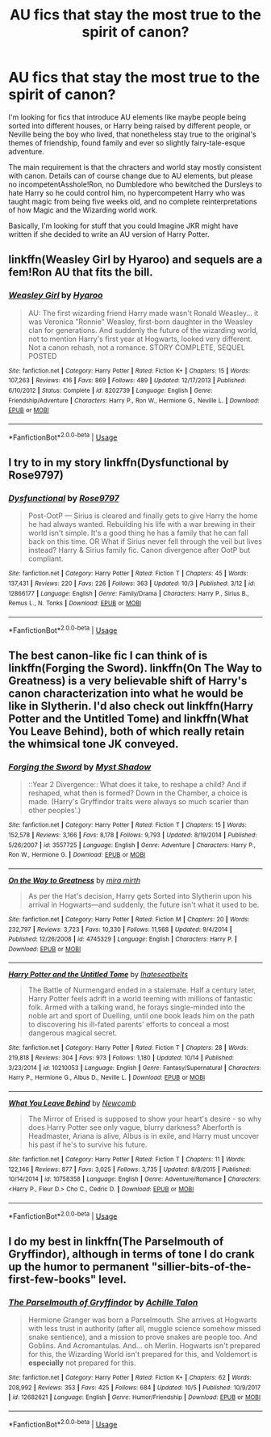 #+TITLE: AU fics that stay the most true to the spirit of canon?

* AU fics that stay the most true to the spirit of canon?
:PROPERTIES:
:Author: Hellothere_1
:Score: 7
:DateUnix: 1539722807.0
:DateShort: 2018-Oct-17
:FlairText: Request
:END:
I'm looking for fics that introduce AU elements like maybe people being sorted into different houses, or Harry being raised by different people, or Neville being the boy who lived, that nonetheless stay true to the original's themes of friendship, found family and ever so slightly fairy-tale-esque adventure.

The main requirement is that the chracters and world stay mostly consistent with canon. Details can of course change due to AU elements, but please no incompetentAsshole!Ron, no Dumbledore who bewitched the Dursleys to hate Harry so he could control him, no hypercompetent Harry who was taught magic from being five weeks old, and no complete reinterpretations of how Magic and the Wizarding world work.

Basically, I'm looking for stuff that you could Imagine JKR might have written if she decided to write an AU version of Harry Potter.


** linkffn(Weasley Girl by Hyaroo) and sequels are a fem!Ron AU that fits the bill.
:PROPERTIES:
:Author: turbinicarpus
:Score: 6
:DateUnix: 1539727634.0
:DateShort: 2018-Oct-17
:END:

*** [[https://www.fanfiction.net/s/8202739/1/][*/Weasley Girl/*]] by [[https://www.fanfiction.net/u/1865132/Hyaroo][/Hyaroo/]]

#+begin_quote
  AU: The first wizarding friend Harry made wasn't Ronald Weasley... it was Veronica "Ronnie" Weasley, first-born daughter in the Weasley clan for generations. And suddenly the future of the wizarding world, not to mention Harry's first year at Hogwarts, looked very different. Not a canon rehash, not a romance. STORY COMPLETE, SEQUEL POSTED
#+end_quote

^{/Site/:} ^{fanfiction.net} ^{*|*} ^{/Category/:} ^{Harry} ^{Potter} ^{*|*} ^{/Rated/:} ^{Fiction} ^{K+} ^{*|*} ^{/Chapters/:} ^{15} ^{*|*} ^{/Words/:} ^{107,263} ^{*|*} ^{/Reviews/:} ^{416} ^{*|*} ^{/Favs/:} ^{869} ^{*|*} ^{/Follows/:} ^{489} ^{*|*} ^{/Updated/:} ^{12/17/2013} ^{*|*} ^{/Published/:} ^{6/10/2012} ^{*|*} ^{/Status/:} ^{Complete} ^{*|*} ^{/id/:} ^{8202739} ^{*|*} ^{/Language/:} ^{English} ^{*|*} ^{/Genre/:} ^{Friendship/Adventure} ^{*|*} ^{/Characters/:} ^{Harry} ^{P.,} ^{Ron} ^{W.,} ^{Hermione} ^{G.,} ^{Neville} ^{L.} ^{*|*} ^{/Download/:} ^{[[http://www.ff2ebook.com/old/ffn-bot/index.php?id=8202739&source=ff&filetype=epub][EPUB]]} ^{or} ^{[[http://www.ff2ebook.com/old/ffn-bot/index.php?id=8202739&source=ff&filetype=mobi][MOBI]]}

--------------

*FanfictionBot*^{2.0.0-beta} | [[https://github.com/tusing/reddit-ffn-bot/wiki/Usage][Usage]]
:PROPERTIES:
:Author: FanfictionBot
:Score: 1
:DateUnix: 1539727659.0
:DateShort: 2018-Oct-17
:END:


** I try to in my story linkffn(Dysfunctional by Rose9797)
:PROPERTIES:
:Author: afrose9797
:Score: 3
:DateUnix: 1539763792.0
:DateShort: 2018-Oct-17
:END:

*** [[https://www.fanfiction.net/s/12866177/1/][*/Dysfunctional/*]] by [[https://www.fanfiction.net/u/5666630/Rose9797][/Rose9797/]]

#+begin_quote
  Post-OotP --- Sirius is cleared and finally gets to give Harry the home he had always wanted. Rebuilding his life with a war brewing in their world isn't simple. It's a good thing he has a family that he can fall back on this time. OR What if Sirius never fell through the veil but lives instead? Harry & Sirius family fic. Canon divergence after OotP but compliant.
#+end_quote

^{/Site/:} ^{fanfiction.net} ^{*|*} ^{/Category/:} ^{Harry} ^{Potter} ^{*|*} ^{/Rated/:} ^{Fiction} ^{T} ^{*|*} ^{/Chapters/:} ^{45} ^{*|*} ^{/Words/:} ^{137,431} ^{*|*} ^{/Reviews/:} ^{220} ^{*|*} ^{/Favs/:} ^{226} ^{*|*} ^{/Follows/:} ^{363} ^{*|*} ^{/Updated/:} ^{10/3} ^{*|*} ^{/Published/:} ^{3/12} ^{*|*} ^{/id/:} ^{12866177} ^{*|*} ^{/Language/:} ^{English} ^{*|*} ^{/Genre/:} ^{Family/Drama} ^{*|*} ^{/Characters/:} ^{Harry} ^{P.,} ^{Sirius} ^{B.,} ^{Remus} ^{L.,} ^{N.} ^{Tonks} ^{*|*} ^{/Download/:} ^{[[http://www.ff2ebook.com/old/ffn-bot/index.php?id=12866177&source=ff&filetype=epub][EPUB]]} ^{or} ^{[[http://www.ff2ebook.com/old/ffn-bot/index.php?id=12866177&source=ff&filetype=mobi][MOBI]]}

--------------

*FanfictionBot*^{2.0.0-beta} | [[https://github.com/tusing/reddit-ffn-bot/wiki/Usage][Usage]]
:PROPERTIES:
:Author: FanfictionBot
:Score: 1
:DateUnix: 1539763820.0
:DateShort: 2018-Oct-17
:END:


** The best canon-like fic I can think of is linkffn(Forging the Sword). linkffn(On The Way to Greatness) is a very believable shift of Harry's canon characterization into what he would be like in Slytherin. I'd also check out linkffn(Harry Potter and the Untitled Tome) and linkffn(What You Leave Behind), both of which really retain the whimsical tone JK conveyed.
:PROPERTIES:
:Author: patil-triplet
:Score: 3
:DateUnix: 1539783176.0
:DateShort: 2018-Oct-17
:END:

*** [[https://www.fanfiction.net/s/3557725/1/][*/Forging the Sword/*]] by [[https://www.fanfiction.net/u/318654/Myst-Shadow][/Myst Shadow/]]

#+begin_quote
  ::Year 2 Divergence:: What does it take, to reshape a child? And if reshaped, what then is formed? Down in the Chamber, a choice is made. (Harry's Gryffindor traits were always so much scarier than other peoples'.)
#+end_quote

^{/Site/:} ^{fanfiction.net} ^{*|*} ^{/Category/:} ^{Harry} ^{Potter} ^{*|*} ^{/Rated/:} ^{Fiction} ^{T} ^{*|*} ^{/Chapters/:} ^{15} ^{*|*} ^{/Words/:} ^{152,578} ^{*|*} ^{/Reviews/:} ^{3,166} ^{*|*} ^{/Favs/:} ^{8,178} ^{*|*} ^{/Follows/:} ^{9,793} ^{*|*} ^{/Updated/:} ^{8/19/2014} ^{*|*} ^{/Published/:} ^{5/26/2007} ^{*|*} ^{/id/:} ^{3557725} ^{*|*} ^{/Language/:} ^{English} ^{*|*} ^{/Genre/:} ^{Adventure} ^{*|*} ^{/Characters/:} ^{Harry} ^{P.,} ^{Ron} ^{W.,} ^{Hermione} ^{G.} ^{*|*} ^{/Download/:} ^{[[http://www.ff2ebook.com/old/ffn-bot/index.php?id=3557725&source=ff&filetype=epub][EPUB]]} ^{or} ^{[[http://www.ff2ebook.com/old/ffn-bot/index.php?id=3557725&source=ff&filetype=mobi][MOBI]]}

--------------

[[https://www.fanfiction.net/s/4745329/1/][*/On the Way to Greatness/*]] by [[https://www.fanfiction.net/u/1541187/mira-mirth][/mira mirth/]]

#+begin_quote
  As per the Hat's decision, Harry gets Sorted into Slytherin upon his arrival in Hogwarts---and suddenly, the future isn't what it used to be.
#+end_quote

^{/Site/:} ^{fanfiction.net} ^{*|*} ^{/Category/:} ^{Harry} ^{Potter} ^{*|*} ^{/Rated/:} ^{Fiction} ^{M} ^{*|*} ^{/Chapters/:} ^{20} ^{*|*} ^{/Words/:} ^{232,797} ^{*|*} ^{/Reviews/:} ^{3,723} ^{*|*} ^{/Favs/:} ^{10,330} ^{*|*} ^{/Follows/:} ^{11,568} ^{*|*} ^{/Updated/:} ^{9/4/2014} ^{*|*} ^{/Published/:} ^{12/26/2008} ^{*|*} ^{/id/:} ^{4745329} ^{*|*} ^{/Language/:} ^{English} ^{*|*} ^{/Characters/:} ^{Harry} ^{P.} ^{*|*} ^{/Download/:} ^{[[http://www.ff2ebook.com/old/ffn-bot/index.php?id=4745329&source=ff&filetype=epub][EPUB]]} ^{or} ^{[[http://www.ff2ebook.com/old/ffn-bot/index.php?id=4745329&source=ff&filetype=mobi][MOBI]]}

--------------

[[https://www.fanfiction.net/s/10210053/1/][*/Harry Potter and the Untitled Tome/*]] by [[https://www.fanfiction.net/u/5608530/Ihateseatbelts][/Ihateseatbelts/]]

#+begin_quote
  The Battle of Nurmengard ended in a stalemate. Half a century later, Harry Potter feels adrift in a world teeming with millions of fantastic folk. Armed with a talking wand, he forays single-minded into the noble art and sport of Duelling, until one book leads him on the path to discovering his ill-fated parents' efforts to conceal a most dangerous magical secret.
#+end_quote

^{/Site/:} ^{fanfiction.net} ^{*|*} ^{/Category/:} ^{Harry} ^{Potter} ^{*|*} ^{/Rated/:} ^{Fiction} ^{T} ^{*|*} ^{/Chapters/:} ^{28} ^{*|*} ^{/Words/:} ^{219,818} ^{*|*} ^{/Reviews/:} ^{304} ^{*|*} ^{/Favs/:} ^{973} ^{*|*} ^{/Follows/:} ^{1,180} ^{*|*} ^{/Updated/:} ^{10/14} ^{*|*} ^{/Published/:} ^{3/23/2014} ^{*|*} ^{/id/:} ^{10210053} ^{*|*} ^{/Language/:} ^{English} ^{*|*} ^{/Genre/:} ^{Fantasy/Supernatural} ^{*|*} ^{/Characters/:} ^{Harry} ^{P.,} ^{Hermione} ^{G.,} ^{Albus} ^{D.,} ^{Neville} ^{L.} ^{*|*} ^{/Download/:} ^{[[http://www.ff2ebook.com/old/ffn-bot/index.php?id=10210053&source=ff&filetype=epub][EPUB]]} ^{or} ^{[[http://www.ff2ebook.com/old/ffn-bot/index.php?id=10210053&source=ff&filetype=mobi][MOBI]]}

--------------

[[https://www.fanfiction.net/s/10758358/1/][*/What You Leave Behind/*]] by [[https://www.fanfiction.net/u/4727972/Newcomb][/Newcomb/]]

#+begin_quote
  The Mirror of Erised is supposed to show your heart's desire - so why does Harry Potter see only vague, blurry darkness? Aberforth is Headmaster, Ariana is alive, Albus is in exile, and Harry must uncover his past if he's to survive his future.
#+end_quote

^{/Site/:} ^{fanfiction.net} ^{*|*} ^{/Category/:} ^{Harry} ^{Potter} ^{*|*} ^{/Rated/:} ^{Fiction} ^{T} ^{*|*} ^{/Chapters/:} ^{11} ^{*|*} ^{/Words/:} ^{122,146} ^{*|*} ^{/Reviews/:} ^{877} ^{*|*} ^{/Favs/:} ^{3,025} ^{*|*} ^{/Follows/:} ^{3,735} ^{*|*} ^{/Updated/:} ^{8/8/2015} ^{*|*} ^{/Published/:} ^{10/14/2014} ^{*|*} ^{/id/:} ^{10758358} ^{*|*} ^{/Language/:} ^{English} ^{*|*} ^{/Genre/:} ^{Adventure/Romance} ^{*|*} ^{/Characters/:} ^{<Harry} ^{P.,} ^{Fleur} ^{D.>} ^{Cho} ^{C.,} ^{Cedric} ^{D.} ^{*|*} ^{/Download/:} ^{[[http://www.ff2ebook.com/old/ffn-bot/index.php?id=10758358&source=ff&filetype=epub][EPUB]]} ^{or} ^{[[http://www.ff2ebook.com/old/ffn-bot/index.php?id=10758358&source=ff&filetype=mobi][MOBI]]}

--------------

*FanfictionBot*^{2.0.0-beta} | [[https://github.com/tusing/reddit-ffn-bot/wiki/Usage][Usage]]
:PROPERTIES:
:Author: FanfictionBot
:Score: 1
:DateUnix: 1539783198.0
:DateShort: 2018-Oct-17
:END:


** I do my best in linkffn(The Parselmouth of Gryffindor), although in terms of tone I do crank up the humor to permanent "sillier-bits-of-the-first-few-books" level.
:PROPERTIES:
:Author: Achille-Talon
:Score: 3
:DateUnix: 1539724615.0
:DateShort: 2018-Oct-17
:END:

*** [[https://www.fanfiction.net/s/12682621/1/][*/The Parselmouth of Gryffindor/*]] by [[https://www.fanfiction.net/u/7922987/Achille-Talon][/Achille Talon/]]

#+begin_quote
  Hermione Granger was born a Parselmouth. She arrives at Hogwarts with less trust in authority (after all, muggle science somehow missed snake sentience), and a mission to prove snakes are people too. And Goblins. And Acromantulas. And... oh Merlin. Hogwarts isn't prepared for this, the Wizarding World isn't prepared for this, and Voldemort is *especially* not prepared for this.
#+end_quote

^{/Site/:} ^{fanfiction.net} ^{*|*} ^{/Category/:} ^{Harry} ^{Potter} ^{*|*} ^{/Rated/:} ^{Fiction} ^{K+} ^{*|*} ^{/Chapters/:} ^{62} ^{*|*} ^{/Words/:} ^{208,992} ^{*|*} ^{/Reviews/:} ^{353} ^{*|*} ^{/Favs/:} ^{425} ^{*|*} ^{/Follows/:} ^{684} ^{*|*} ^{/Updated/:} ^{10/5} ^{*|*} ^{/Published/:} ^{10/9/2017} ^{*|*} ^{/id/:} ^{12682621} ^{*|*} ^{/Language/:} ^{English} ^{*|*} ^{/Genre/:} ^{Humor/Friendship} ^{*|*} ^{/Download/:} ^{[[http://www.ff2ebook.com/old/ffn-bot/index.php?id=12682621&source=ff&filetype=epub][EPUB]]} ^{or} ^{[[http://www.ff2ebook.com/old/ffn-bot/index.php?id=12682621&source=ff&filetype=mobi][MOBI]]}

--------------

*FanfictionBot*^{2.0.0-beta} | [[https://github.com/tusing/reddit-ffn-bot/wiki/Usage][Usage]]
:PROPERTIES:
:Author: FanfictionBot
:Score: 1
:DateUnix: 1539724627.0
:DateShort: 2018-Oct-17
:END:
